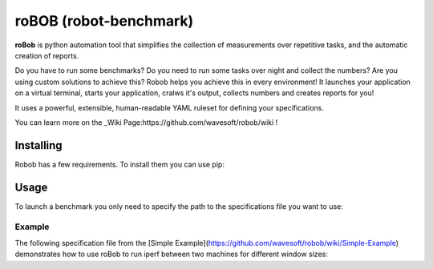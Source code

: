 roBOB (robot-benchmark)
=======================

.. image:: https://raw.githubusercontent.com/wavesoft/robob/master/doc/robob.png
  :target: https://github.com/wavesoft/robob
  :align: left

**roBob** is python automation tool that simplifies the collection of measurements over repetitive tasks, and the automatic creation of reports. 

Do you have to run some benchmarks? Do you need to run some tasks over night and collect the numbers? Are you using custom solutions to achieve this? Robob helps you achieve this in every environment! It launches your application on a virtual terminal, starts your application, cralws it's output, collects numbers and creates reports for you!

It uses a powerful, extensible, human-readable YAML ruleset for defining your specifications.

You can learn more on the _Wiki Page:https://github.com/wavesoft/robob/wiki !

Installing
----------

Robob has a few requirements. To install them you can use pip:

.. code-block:: sh
  pip install -r requirements.txt

Usage
-----

To launch a benchmark you only need to specify the path to the specifications file you want to use:

.. code-block:: sh
  robob.py benchmarks/mybenchmark.yaml

Example
^^^^^^^

The following specification file from the [Simple Example](https://github.com/wavesoft/robob/wiki/Simple-Example) demonstrates how to use roBob to run iperf between two machines for different window sizes:

.. code-block:: yaml
  # What metrics we will be tracking
  metrics:
    - name: bandwidth
      units: "B/s"

  # Which test cases are we going to run
  test-case:
    window_size: [ 64, 128, 256, 512, 1024, 2048 ]

  # Which nodes are involved on this test
  nodes:
    - name: node1
      host: 192.168.1.1
      access:
          - class: robob.access.ssh
            username: user
            password: secret

    - name: node2
      host: 192.168.1.2
      access:
          - class: robob.access.ssh
            username: user
            key: /path/to/private_key

  # What application(s) to start
  apps:
    - name: iperf_server
      binary: /usr/bin/iperf
      args: [ "-y", "C", "-s", "-w", "${window-size}" ]
      parser: iperf_parser

    - name: iperf_client
      binary: /usr/bin/iperf
      args: [ "-y", "C", "-c", "${remote}", "-w", "${window-size}" ]
      parser: iperf_parser

  # How to parse their output
  parsers:
    - name: iperf_parser
      class: robob.parser.split
      separator: ","            # Split on commas
      match:
        - col: 8                # Get the 9th column (0=first)
          name: bandwidth       # And put it on the bandwidth metric

  # Which streams to open in order to run the test
  streams:
    - node: node1       # On node 1
      app: iperf_server # Start iperf server

    - node: node2       # On node 2
      app: iperf_client # Start iperf client
      delay: 5s         # After 5 seconds
      # We also need to define the '${remote}' macro
      # to point on the IP address of the server
      define:
        remote: "${node1.host}"

